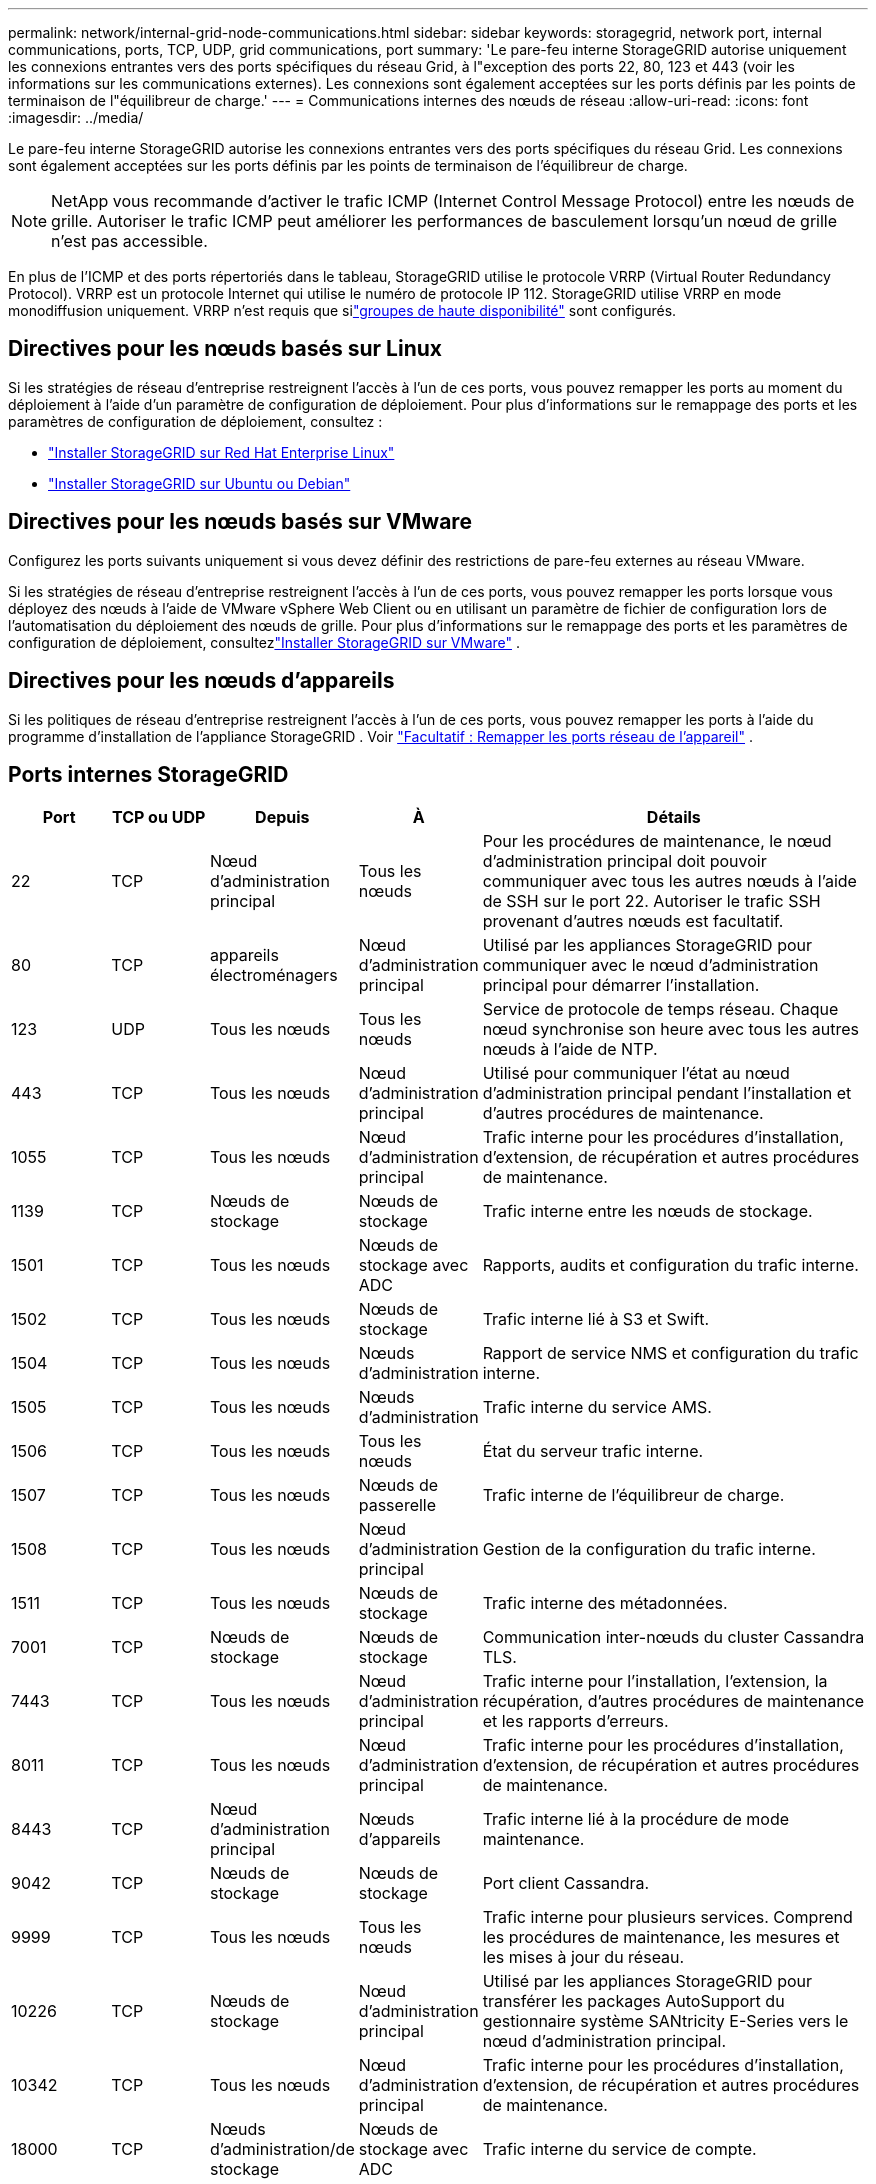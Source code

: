 ---
permalink: network/internal-grid-node-communications.html 
sidebar: sidebar 
keywords: storagegrid, network port, internal communications, ports, TCP, UDP, grid communications, port 
summary: 'Le pare-feu interne StorageGRID autorise uniquement les connexions entrantes vers des ports spécifiques du réseau Grid, à l"exception des ports 22, 80, 123 et 443 (voir les informations sur les communications externes).  Les connexions sont également acceptées sur les ports définis par les points de terminaison de l"équilibreur de charge.' 
---
= Communications internes des nœuds de réseau
:allow-uri-read: 
:icons: font
:imagesdir: ../media/


[role="lead"]
Le pare-feu interne StorageGRID autorise les connexions entrantes vers des ports spécifiques du réseau Grid.  Les connexions sont également acceptées sur les ports définis par les points de terminaison de l'équilibreur de charge.


NOTE: NetApp vous recommande d'activer le trafic ICMP (Internet Control Message Protocol) entre les nœuds de grille.  Autoriser le trafic ICMP peut améliorer les performances de basculement lorsqu'un nœud de grille n'est pas accessible.

En plus de l'ICMP et des ports répertoriés dans le tableau, StorageGRID utilise le protocole VRRP (Virtual Router Redundancy Protocol).  VRRP est un protocole Internet qui utilise le numéro de protocole IP 112.  StorageGRID utilise VRRP en mode monodiffusion uniquement.  VRRP n'est requis que silink:../admin/managing-high-availability-groups.html["groupes de haute disponibilité"] sont configurés.



== Directives pour les nœuds basés sur Linux

Si les stratégies de réseau d’entreprise restreignent l’accès à l’un de ces ports, vous pouvez remapper les ports au moment du déploiement à l’aide d’un paramètre de configuration de déploiement. Pour plus d'informations sur le remappage des ports et les paramètres de configuration de déploiement, consultez :

* link:../rhel/index.html["Installer StorageGRID sur Red Hat Enterprise Linux"]
* link:../ubuntu/index.html["Installer StorageGRID sur Ubuntu ou Debian"]




== Directives pour les nœuds basés sur VMware

Configurez les ports suivants uniquement si vous devez définir des restrictions de pare-feu externes au réseau VMware.

Si les stratégies de réseau d'entreprise restreignent l'accès à l'un de ces ports, vous pouvez remapper les ports lorsque vous déployez des nœuds à l'aide de VMware vSphere Web Client ou en utilisant un paramètre de fichier de configuration lors de l'automatisation du déploiement des nœuds de grille. Pour plus d'informations sur le remappage des ports et les paramètres de configuration de déploiement, consultezlink:../vmware/index.html["Installer StorageGRID sur VMware"] .



== Directives pour les nœuds d'appareils

Si les politiques de réseau d'entreprise restreignent l'accès à l'un de ces ports, vous pouvez remapper les ports à l'aide du programme d'installation de l'appliance StorageGRID . Voir https://docs.netapp.com/us-en/storagegrid-appliances/installconfig/optional-remapping-network-ports-for-appliance.html["Facultatif : Remapper les ports réseau de l'appareil"^] .



== Ports internes StorageGRID

[cols="1a,1a,1a,1a,4a"]
|===
| Port | TCP ou UDP | Depuis | À | Détails 


 a| 
22
 a| 
TCP
 a| 
Nœud d'administration principal
 a| 
Tous les nœuds
 a| 
Pour les procédures de maintenance, le nœud d’administration principal doit pouvoir communiquer avec tous les autres nœuds à l’aide de SSH sur le port 22.  Autoriser le trafic SSH provenant d’autres nœuds est facultatif.



 a| 
80
 a| 
TCP
 a| 
appareils électroménagers
 a| 
Nœud d'administration principal
 a| 
Utilisé par les appliances StorageGRID pour communiquer avec le nœud d'administration principal pour démarrer l'installation.



 a| 
123
 a| 
UDP
 a| 
Tous les nœuds
 a| 
Tous les nœuds
 a| 
Service de protocole de temps réseau.  Chaque nœud synchronise son heure avec tous les autres nœuds à l'aide de NTP.



 a| 
443
 a| 
TCP
 a| 
Tous les nœuds
 a| 
Nœud d'administration principal
 a| 
Utilisé pour communiquer l'état au nœud d'administration principal pendant l'installation et d'autres procédures de maintenance.



 a| 
1055
 a| 
TCP
 a| 
Tous les nœuds
 a| 
Nœud d'administration principal
 a| 
Trafic interne pour les procédures d'installation, d'extension, de récupération et autres procédures de maintenance.



 a| 
1139
 a| 
TCP
 a| 
Nœuds de stockage
 a| 
Nœuds de stockage
 a| 
Trafic interne entre les nœuds de stockage.



 a| 
1501
 a| 
TCP
 a| 
Tous les nœuds
 a| 
Nœuds de stockage avec ADC
 a| 
Rapports, audits et configuration du trafic interne.



 a| 
1502
 a| 
TCP
 a| 
Tous les nœuds
 a| 
Nœuds de stockage
 a| 
Trafic interne lié à S3 et Swift.



 a| 
1504
 a| 
TCP
 a| 
Tous les nœuds
 a| 
Nœuds d'administration
 a| 
Rapport de service NMS et configuration du trafic interne.



 a| 
1505
 a| 
TCP
 a| 
Tous les nœuds
 a| 
Nœuds d'administration
 a| 
Trafic interne du service AMS.



 a| 
1506
 a| 
TCP
 a| 
Tous les nœuds
 a| 
Tous les nœuds
 a| 
État du serveur trafic interne.



 a| 
1507
 a| 
TCP
 a| 
Tous les nœuds
 a| 
Nœuds de passerelle
 a| 
Trafic interne de l'équilibreur de charge.



 a| 
1508
 a| 
TCP
 a| 
Tous les nœuds
 a| 
Nœud d'administration principal
 a| 
Gestion de la configuration du trafic interne.



 a| 
1511
 a| 
TCP
 a| 
Tous les nœuds
 a| 
Nœuds de stockage
 a| 
Trafic interne des métadonnées.



 a| 
7001
 a| 
TCP
 a| 
Nœuds de stockage
 a| 
Nœuds de stockage
 a| 
Communication inter-nœuds du cluster Cassandra TLS.



 a| 
7443
 a| 
TCP
 a| 
Tous les nœuds
 a| 
Nœud d'administration principal
 a| 
Trafic interne pour l'installation, l'extension, la récupération, d'autres procédures de maintenance et les rapports d'erreurs.



 a| 
8011
 a| 
TCP
 a| 
Tous les nœuds
 a| 
Nœud d'administration principal
 a| 
Trafic interne pour les procédures d'installation, d'extension, de récupération et autres procédures de maintenance.



 a| 
8443
 a| 
TCP
 a| 
Nœud d'administration principal
 a| 
Nœuds d'appareils
 a| 
Trafic interne lié à la procédure de mode maintenance.



 a| 
9042
 a| 
TCP
 a| 
Nœuds de stockage
 a| 
Nœuds de stockage
 a| 
Port client Cassandra.



 a| 
9999
 a| 
TCP
 a| 
Tous les nœuds
 a| 
Tous les nœuds
 a| 
Trafic interne pour plusieurs services.  Comprend les procédures de maintenance, les mesures et les mises à jour du réseau.



 a| 
10226
 a| 
TCP
 a| 
Nœuds de stockage
 a| 
Nœud d'administration principal
 a| 
Utilisé par les appliances StorageGRID pour transférer les packages AutoSupport du gestionnaire système SANtricity E-Series vers le nœud d'administration principal.



 a| 
10342
 a| 
TCP
 a| 
Tous les nœuds
 a| 
Nœud d'administration principal
 a| 
Trafic interne pour les procédures d'installation, d'extension, de récupération et autres procédures de maintenance.



 a| 
18000
 a| 
TCP
 a| 
Nœuds d'administration/de stockage
 a| 
Nœuds de stockage avec ADC
 a| 
Trafic interne du service de compte.



 a| 
18001
 a| 
TCP
 a| 
Nœuds d'administration/de stockage
 a| 
Nœuds de stockage avec ADC
 a| 
Trafic interne de la Fédération d'identité.



 a| 
18002
 a| 
TCP
 a| 
Nœuds d'administration/de stockage
 a| 
Nœuds de stockage
 a| 
Trafic API interne lié aux protocoles d'objet.



 a| 
18003
 a| 
TCP
 a| 
Nœuds d'administration/de stockage
 a| 
Nœuds de stockage avec ADC
 a| 
La plateforme gère le trafic interne.



 a| 
18017
 a| 
TCP
 a| 
Nœuds d'administration/de stockage
 a| 
Nœuds de stockage
 a| 
Trafic interne du service Data Mover pour les pools de stockage cloud.



 a| 
18019
 a| 
TCP
 a| 
Nœuds de stockage
 a| 
Nœuds de stockage
 a| 
Trafic interne du service Chunk pour le codage d'effacement.



 a| 
18082
 a| 
TCP
 a| 
Nœuds d'administration/de stockage
 a| 
Nœuds de stockage
 a| 
Trafic interne lié à S3.



 a| 
18083
 a| 
TCP
 a| 
Tous les nœuds
 a| 
Nœuds de stockage
 a| 
Trafic interne lié à Swift.



 a| 
18086
 a| 
TCP
 a| 
Tous les nœuds de la grille
 a| 
Tous les nœuds de stockage
 a| 
Trafic interne lié au service LDR.



 a| 
18200
 a| 
TCP
 a| 
Nœuds d'administration/de stockage
 a| 
Nœuds de stockage
 a| 
Statistiques supplémentaires sur les demandes des clients.



 a| 
19000
 a| 
TCP
 a| 
Nœuds d'administration/de stockage
 a| 
Nœuds de stockage avec ADC
 a| 
Trafic interne du service Keystone .

|===
.Informations connexes
link:external-communications.html["Communications externes"]
